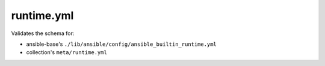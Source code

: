 runtime.yml
===========

Validates the schema for:

* ansible-base's ``./lib/ansible/config/ansible_builtin_runtime.yml``
* collection's ``meta/runtime.yml``
